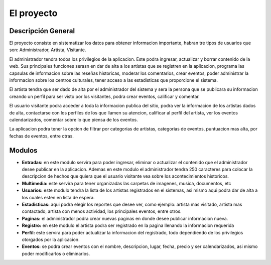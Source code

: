 ﻿El proyecto
===========
Descripción General
-------------------
El proyecto consiste en sistematizar los datos para obtener informacion importante, habran tre tipos de usuarios que son: Administrador, Artista, Visitante.

El administrador tendra todos los privilegios de la aplicacion. Este podra ingresar, actualizar y borrar contenido de la web. Sus principales funciones serasn en  dar de alta a los artistas que se registren en la aplicacion, programa las capsulas de informacion sobre las reseñas historicas, moderar los comentarios, crear eventos, poder administrar la informacion sobre los centros culturales, tener acceso a las estadisticas que proporcione el sistema.

El artista tendra que ser dado de alta por el administrador del sistema y  sera la persona que se publicara su informacion creando un perfil para ser visto por los visitantes, podra crear eventos, calificar y comentar.

El usuario visitante podra acceder a toda la informacion publica del sitio, podra ver la informacion de los artistas dados de alta, contactarse con los perfiles de los que llamen su atencion, calificar al perfil del artista, ver los eventos calendarizados, comentar sobre lo que piensa de los eventos.

La aplicacion podra tener la opcion de filtrar por categorias de artistas, categorias de eventos, puntuacion mas alta, por fechas de eventos, entre otras.



Modulos
-------
* **Entradas:** en este modulo servira para poder ingresar, eliminar o actualizar el contenido que el administrador desee publicar en la aplicacion. Ademas en este modulo el administrador tendra 250 caracteres para colocar la descripcion de hechos que quiera que el usuario visitante vea sobre los acontecimientos historicos.
* **Multimedia:** este servira para tener organizadas las carpetas de imagenes, musica, documentos, etc
* **Usuarios:** este modulo tendra la lista de los artistas  registrados en el sistemas, asi mismo aqui podra dar de alta a los cuales esten en lista de espera.
* **Estadisticas:** aqui podra elegir los reportes que desee ver, como ejemplo: artista mas visitado, artista mas contactado, artista con menos actividad, los principales eventos, entre otros.
* **Paginas:** el administrador podra crear nuevas paginas en donde desee publicar informacion nueva.
* **Registro:** en este modulo el artista podra ser registrado en la pagina llenando la informacion requerida
* **Perfil:** este servira para poder actualizar la informacion del registrado, todo dependiendo de los privilegios otorgados por la aplicacion.
* **Eventos:** se podra crear eventos con el nombre, descripcion, lugar, fecha, precio y ser calendarizados, asi mismo poder modificarlos o eliminarlos.
